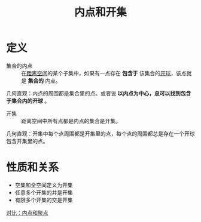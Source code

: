 #+title: 内点和开集
#+roam_tags: 泛函分析
#+roam_alias:

* 定义
- 集合的内点 :: 在[[file:20200930133725-距离空间.org][距离空间]]的某个子集中，如果有一点存在 *包含于* 该集合的[[file:20201007122858-距离空间的邻域.org][开球]]，该点就是 *集合的* 内点。
几何直观：内点的周围都是集合里的点。或者说 *以内点为中心，总可以找到包含于集合内的开球* 。

- 开集 :: 距离空间中所有点都是内点的集合是开集。
几何直观：开集中每个点周围都是开集里的点，每个点的周围都总是存在一个开球包含开集里的点。

* 性质和关系
- 空集和全空间定义为开集
- 任意多个开集的并是开集
- 有限多个开集的交是开集

[[file:20201007165913-对比_内点和聚点.org][对比：内点和聚点]]
